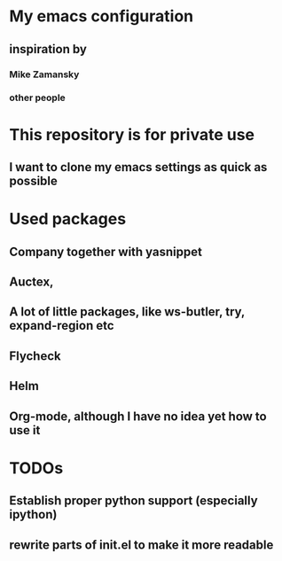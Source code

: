 # emacs
* My emacs configuration
** inspiration by
*** Mike Zamansky
*** other people

* This repository is for private use
** I want to clone my emacs settings as quick as possible

* Used packages
** Company together with yasnippet
** Auctex,
** A lot of little packages, like ws-butler, try, expand-region etc
** Flycheck
** Helm
** Org-mode, although I have no idea yet how to use it

* TODOs
** Establish proper python support (especially ipython)
** rewrite parts of init.el to make it more readable
